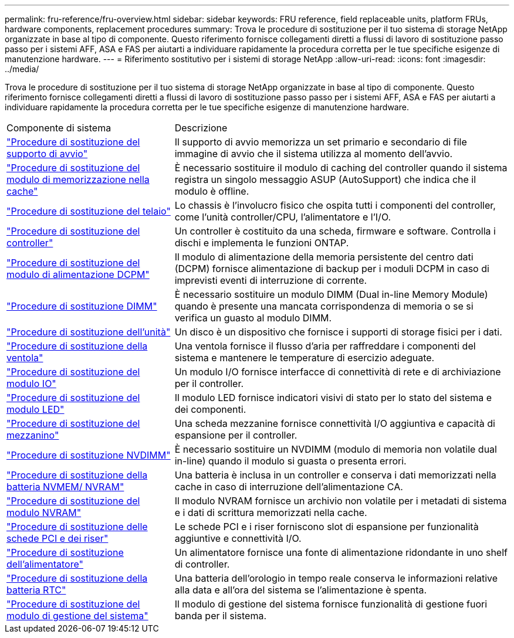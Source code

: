 ---
permalink: fru-reference/fru-overview.html 
sidebar: sidebar 
keywords: FRU reference, field replaceable units, platform FRUs, hardware components, replacement procedures 
summary: Trova le procedure di sostituzione per il tuo sistema di storage NetApp organizzate in base al tipo di componente.  Questo riferimento fornisce collegamenti diretti a flussi di lavoro di sostituzione passo passo per i sistemi AFF, ASA e FAS per aiutarti a individuare rapidamente la procedura corretta per le tue specifiche esigenze di manutenzione hardware. 
---
= Riferimento sostitutivo per i sistemi di storage NetApp
:allow-uri-read: 
:icons: font
:imagesdir: ../media/


[role="lead"]
Trova le procedure di sostituzione per il tuo sistema di storage NetApp organizzate in base al tipo di componente.  Questo riferimento fornisce collegamenti diretti a flussi di lavoro di sostituzione passo passo per i sistemi AFF, ASA e FAS per aiutarti a individuare rapidamente la procedura corretta per le tue specifiche esigenze di manutenzione hardware.

[cols="1,2"]
|===


| Componente di sistema | Descrizione 


| link:bootmedia-fru-links.html["Procedure di sostituzione del supporto di avvio"] | Il supporto di avvio memorizza un set primario e secondario di file immagine di avvio che il sistema utilizza al momento dell'avvio. 


| link:caching-module-fru-links.html["Procedure di sostituzione del modulo di memorizzazione nella cache"] | È necessario sostituire il modulo di caching del controller quando il sistema registra un singolo messaggio ASUP (AutoSupport) che indica che il modulo è offline. 


| link:chassis-fru-links.html["Procedure di sostituzione del telaio"] | Lo chassis è l'involucro fisico che ospita tutti i componenti del controller, come l'unità controller/CPU, l'alimentatore e l'I/O. 


| link:controller-fru-links.html["Procedure di sostituzione del controller"] | Un controller è costituito da una scheda, firmware e software. Controlla i dischi e implementa le funzioni ONTAP. 


| link:dcpm-power-fru-links.html["Procedure di sostituzione del modulo di alimentazione DCPM"] | Il modulo di alimentazione della memoria persistente del centro dati (DCPM) fornisce alimentazione di backup per i moduli DCPM in caso di imprevisti eventi di interruzione di corrente. 


| link:dimm-fru-links.html["Procedure di sostituzione DIMM"] | È necessario sostituire un modulo DIMM (Dual in-line Memory Module) quando è presente una mancata corrispondenza di memoria o se si verifica un guasto al modulo DIMM. 


| link:drive-fru-links.html["Procedure di sostituzione dell'unità"] | Un disco è un dispositivo che fornisce i supporti di storage fisici per i dati. 


| link:fan-fru-links.html["Procedure di sostituzione della ventola"] | Una ventola fornisce il flusso d'aria per raffreddare i componenti del sistema e mantenere le temperature di esercizio adeguate. 


| link:io-module-fru-links.html["Procedure di sostituzione del modulo IO"] | Un modulo I/O fornisce interfacce di connettività di rete e di archiviazione per il controller. 


| link:led-module-fru-links.html["Procedure di sostituzione del modulo LED"] | Il modulo LED fornisce indicatori visivi di stato per lo stato del sistema e dei componenti. 


| link:mezzanine-fru-links.html["Procedure di sostituzione del mezzanino"] | Una scheda mezzanine fornisce connettività I/O aggiuntiva e capacità di espansione per il controller. 


| link:nvdimm-fru-links.html["Procedure di sostituzione NVDIMM"] | È necessario sostituire un NVDIMM (modulo di memoria non volatile dual in-line) quando il modulo si guasta o presenta errori. 


| link:nvmem-battery-fru-links.html["Procedure di sostituzione della batteria NVMEM/ NVRAM"] | Una batteria è inclusa in un controller e conserva i dati memorizzati nella cache in caso di interruzione dell'alimentazione CA. 


| link:nvram-module-fru-links.html["Procedure di sostituzione del modulo NVRAM"] | Il modulo NVRAM fornisce un archivio non volatile per i metadati di sistema e i dati di scrittura memorizzati nella cache. 


| link:pci-cards-fru-links.html["Procedure di sostituzione delle schede PCI e dei riser"] | Le schede PCI e i riser forniscono slot di espansione per funzionalità aggiuntive e connettività I/O. 


| link:power-supply-fru-links.html["Procedure di sostituzione dell'alimentatore"] | Un alimentatore fornisce una fonte di alimentazione ridondante in uno shelf di controller. 


| link:rtc-battery-fru-links.html["Procedure di sostituzione della batteria RTC"] | Una batteria dell'orologio in tempo reale conserva le informazioni relative alla data e all'ora del sistema se l'alimentazione è spenta. 


| link:system-management-fru-links.html["Procedure di sostituzione del modulo di gestione del sistema"] | Il modulo di gestione del sistema fornisce funzionalità di gestione fuori banda per il sistema. 
|===